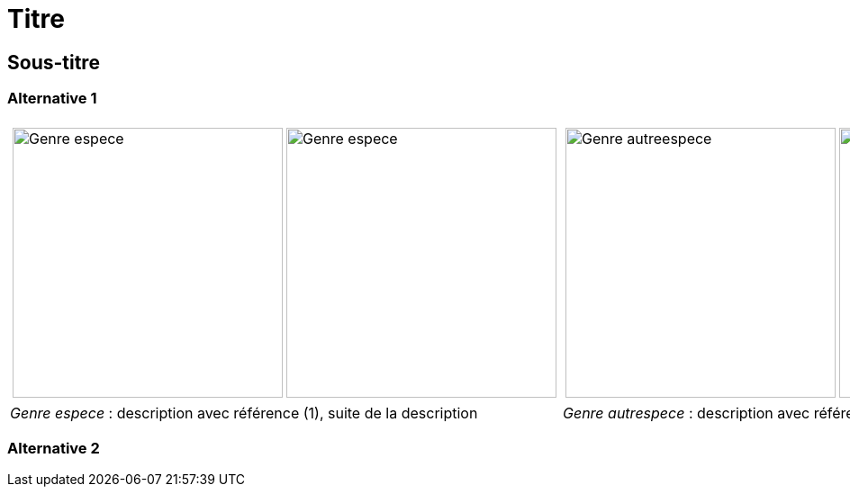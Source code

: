 = Titre
////
author: 
email: 
licence: CC-BY 
////
:imagesdir: ../images


[comment]
--
Template et mode d'emploi pour générer un document :

Pour chaque macro image (image::), renseigner :
 - le numéro d'observation, paramètre observation, obtenu depuis Inaturalist,
 - le rang de la photo à retenir pour cette observation, paramètre image_index
  (commence à 0),
 - Le nom de l'espèce, champ libre,
 - le nom du fichier sous lequel sera sauvegardé la photo de Inaturalist, avec comme 
 extenstion jpg, ce nom est libre

Lancer le programme :
cd src 
python all.py ../asciidoc/nom_du_document.adoc all  (execute l'ensemble des 
opérations : analyse du fichier asciidoc, téléchargement des photos, recadrage, mentions
 et annotations, génération du PDF)

Facultatif : utiliser le programme iview.html, depuis un navigateur, pour récupérer, lors
d'un clic,les coordonnées de l'endroit à annoter. Ces coordonnées sont copiées dans le
presse-papier, les coller ensuite dans les parametres de la macro image : callout_number,
callout_x,callout_y

Relancer le programme :
python all.py ../asciidoc/nom_du_document.adoc all pour intégrer les annotations (les photos ne seront pas téléchargées à nouveau)
--

[comment]
--
Notes de travail
--

== Sous-titre

=== Alternative 1

[cols="2a,2a",frame=none, grid=none]
|===
|
[cols="1a,1a",frame=none, grid=none]
!===
! image::Genre_espece_1.jpg["Genre espece",width="300mm",observation=1234,image_index=0]
! image::Genre_espece_1.jpg["Genre espece",width="300mm",observation=1234,image_index=1,callout_number="1",callout_x=10,callout_y=10]
!===
|
[cols="1a,1a",frame=none, grid=none]
!===
! image::Genre_autreespece_1.jpg["Genre autreespece",width="300mm",observation=5678,image_index=0,callout_number="1",callout_x=10,callout_y=10]
! image::Genre_autreespece_2.jpg["Genre autreespece",width="300mm",observation=5678,image_index=0]
!===
| _Genre espece_ : description avec référence (1), suite de la description
| _Genre autrespece_  : description avec référence (1), suite de la description
|===

=== Alternative 2
